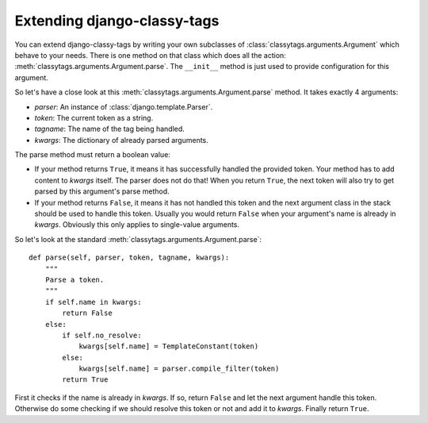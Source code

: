 ============================
Extending django-classy-tags
============================

You can extend django-classy-tags by writing your own subclasses of
:class:`classytags.arguments.Argument` which behave to your needs. There is one
method on that class which does all the action:
:meth:`classytags.arguments.Argument.parse`. The ``__init__`` method is just
used to provide configuration for this argument.

So let's have a close look at this :meth:`classytags.arguments.Argument.parse`
method. It takes exactly 4 arguments:

* *parser*: An instance of :class:`django.template.Parser`.
* *token*: The current token as a string.
* *tagname*: The name of the tag being handled.
* *kwargs*: The dictionary of already parsed arguments.

The parse method must return a boolean value:

* If your method returns ``True``, it means it has successfully handled the
  provided token. Your method has to add content to *kwargs* itself. The parser
  does not do that! When you return ``True``, the next token will also try to
  get parsed by this argument's parse method.
* If your method returns ``False``, it means it has not handled this token and
  the next argument class in the stack should be used to handle this token.
  Usually you would return ``False`` when your argument's name is already in
  *kwargs*. Obviously this only applies to single-value arguments.

So let's look at the standard :meth:`classytags.arguments.Argument.parse`::

    def parse(self, parser, token, tagname, kwargs):
        """
        Parse a token.
        """
        if self.name in kwargs:
            return False
        else:
            if self.no_resolve:
                kwargs[self.name] = TemplateConstant(token)
            else:
                kwargs[self.name] = parser.compile_filter(token)
            return True
            
First it checks if the name is already in *kwargs*. If so, return ``False`` and
let the next argument handle this token. Otherwise do some checking if we should
resolve this token or not and add it to *kwargs*. Finally return ``True``.